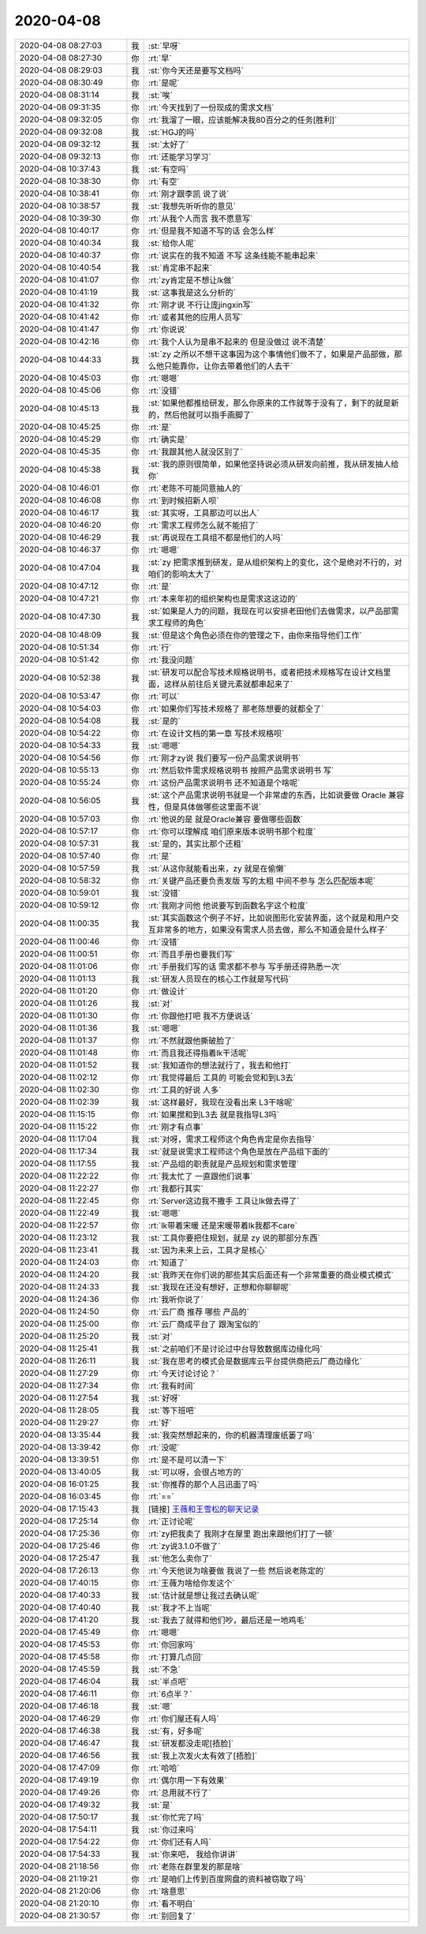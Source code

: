 2020-04-08
-------------

.. list-table::
   :widths: 25, 1, 60

   * - 2020-04-08 08:27:03
     - 我
     - :st:`早呀`
   * - 2020-04-08 08:27:30
     - 你
     - :rt:`早`
   * - 2020-04-08 08:29:03
     - 我
     - :st:`你今天还是要写文档吗`
   * - 2020-04-08 08:30:49
     - 你
     - :rt:`是呢`
   * - 2020-04-08 08:31:14
     - 我
     - :st:`唉`
   * - 2020-04-08 09:31:35
     - 你
     - :rt:`今天找到了一份现成的需求文档`
   * - 2020-04-08 09:32:05
     - 你
     - :rt:`我溜了一眼，应该能解决我80百分之的任务[胜利]`
   * - 2020-04-08 09:32:08
     - 我
     - :st:`HGJ的吗`
   * - 2020-04-08 09:32:12
     - 我
     - :st:`太好了`
   * - 2020-04-08 09:32:13
     - 你
     - :rt:`还能学习学习`
   * - 2020-04-08 10:37:43
     - 我
     - :st:`有空吗`
   * - 2020-04-08 10:38:30
     - 你
     - :rt:`有空`
   * - 2020-04-08 10:38:41
     - 你
     - :rt:`刚才跟李凯 说了说`
   * - 2020-04-08 10:38:57
     - 我
     - :st:`我想先听听你的意见`
   * - 2020-04-08 10:39:30
     - 你
     - :rt:`从我个人而言 我不愿意写`
   * - 2020-04-08 10:40:17
     - 你
     - :rt:`但是我不知道不写的话 会怎么样`
   * - 2020-04-08 10:40:34
     - 我
     - :st:`给你人呢`
   * - 2020-04-08 10:40:37
     - 你
     - :rt:`说实在的我不知道 不写 这条线能不能串起来`
   * - 2020-04-08 10:40:54
     - 我
     - :st:`肯定串不起来`
   * - 2020-04-08 10:41:07
     - 你
     - :rt:`zy肯定是不想让lk做`
   * - 2020-04-08 10:41:19
     - 我
     - :st:`这事我是这么分析的`
   * - 2020-04-08 10:41:32
     - 你
     - :rt:`刚才说 不行让庞jingxin写`
   * - 2020-04-08 10:41:42
     - 你
     - :rt:`或者其他的应用人员写`
   * - 2020-04-08 10:41:47
     - 你
     - :rt:`你说说`
   * - 2020-04-08 10:42:16
     - 你
     - :rt:`我个人认为是串不起来的 但是没做过 说不清楚`
   * - 2020-04-08 10:44:33
     - 我
     - :st:`zy 之所以不想干这事因为这个事情他们做不了，如果是产品部做，那么他只能靠你，让你去带着他们的人去干`
   * - 2020-04-08 10:45:03
     - 你
     - :rt:`嗯嗯`
   * - 2020-04-08 10:45:06
     - 你
     - :rt:`没错`
   * - 2020-04-08 10:45:13
     - 我
     - :st:`如果他都推给研发，那么你原来的工作就等于没有了，剩下的就是新的，然后他就可以指手画脚了`
   * - 2020-04-08 10:45:25
     - 你
     - :rt:`是`
   * - 2020-04-08 10:45:29
     - 你
     - :rt:`确实是`
   * - 2020-04-08 10:45:35
     - 你
     - :rt:`我跟其他人就没区别了`
   * - 2020-04-08 10:45:38
     - 我
     - :st:`我的原则很简单，如果他坚持说必须从研发向前推，我从研发抽人给你`
   * - 2020-04-08 10:46:01
     - 你
     - :rt:`老陈不可能同意抽人的`
   * - 2020-04-08 10:46:08
     - 你
     - :rt:`到时候招新人呗`
   * - 2020-04-08 10:46:17
     - 我
     - :st:`其实呀，工具那边可以出人`
   * - 2020-04-08 10:46:20
     - 你
     - :rt:`需求工程师怎么就不能招了`
   * - 2020-04-08 10:46:29
     - 我
     - :st:`再说现在工具组不都是他们的人吗`
   * - 2020-04-08 10:46:37
     - 你
     - :rt:`嗯嗯`
   * - 2020-04-08 10:47:04
     - 我
     - :st:`zy 把需求推到研发，是从组织架构上的变化，这个是绝对不行的，对咱们的影响太大了`
   * - 2020-04-08 10:47:12
     - 你
     - :rt:`是`
   * - 2020-04-08 10:47:21
     - 你
     - :rt:`本来年初的组织架构也是需求这这边的`
   * - 2020-04-08 10:47:30
     - 我
     - :st:`如果是人力的问题，我现在可以安排老田他们去做需求，以产品部需求工程师的角色`
   * - 2020-04-08 10:48:09
     - 我
     - :st:`但是这个角色必须在你的管理之下，由你来指导他们工作`
   * - 2020-04-08 10:51:34
     - 你
     - :rt:`行`
   * - 2020-04-08 10:51:42
     - 你
     - :rt:`我没问题`
   * - 2020-04-08 10:52:38
     - 我
     - :st:`研发可以配合写技术规格说明书，或者把技术规格写在设计文档里面，这样从前往后关键元素就都串起来了`
   * - 2020-04-08 10:53:47
     - 你
     - :rt:`可以`
   * - 2020-04-08 10:54:03
     - 你
     - :rt:`如果你们写技术规格了 那老陈想要的就都全了`
   * - 2020-04-08 10:54:08
     - 我
     - :st:`是的`
   * - 2020-04-08 10:54:22
     - 你
     - :rt:`在设计文档的第一章 写技术规格呗`
   * - 2020-04-08 10:54:33
     - 我
     - :st:`嗯嗯`
   * - 2020-04-08 10:54:56
     - 你
     - :rt:`刚才zy说 我们要写一份产品需求说明书`
   * - 2020-04-08 10:55:13
     - 你
     - :rt:`然后软件需求规格说明书 按照产品需求说明书 写`
   * - 2020-04-08 10:55:24
     - 你
     - :rt:`这份产品需求说明书 还不知道是个啥呢`
   * - 2020-04-08 10:56:05
     - 我
     - :st:`这个产品需求说明书就是一个非常虚的东西，比如说要做 Oracle 兼容性，但是具体做哪些这里面不说`
   * - 2020-04-08 10:57:03
     - 你
     - :rt:`他说的是 就是Oracle兼容 要做哪些函数`
   * - 2020-04-08 10:57:17
     - 你
     - :rt:`你可以理解成 咱们原来版本说明书那个粒度`
   * - 2020-04-08 10:57:31
     - 我
     - :st:`是的，其实比那个还粗`
   * - 2020-04-08 10:57:40
     - 你
     - :rt:`是`
   * - 2020-04-08 10:57:59
     - 我
     - :st:`从这你就能看出来，zy 就是在偷懒`
   * - 2020-04-08 10:58:32
     - 你
     - :rt:`关键产品还要负责发版 写的太粗 中间不参与 怎么匹配版本呢`
   * - 2020-04-08 10:59:01
     - 我
     - :st:`没错`
   * - 2020-04-08 10:59:12
     - 你
     - :rt:`我刚才问他 他说要写到函数名字这个粒度`
   * - 2020-04-08 11:00:35
     - 我
     - :st:`其实函数这个例子不好，比如说图形化安装界面，这个就是和用户交互非常多的地方，如果没有需求人员去做，那么不知道会是什么样子`
   * - 2020-04-08 11:00:46
     - 你
     - :rt:`没错`
   * - 2020-04-08 11:00:51
     - 你
     - :rt:`而且手册也要我们写`
   * - 2020-04-08 11:01:06
     - 你
     - :rt:`手册我们写的话 需求都不参与 写手册还得熟悉一次`
   * - 2020-04-08 11:01:13
     - 我
     - :st:`研发人员现在的核心工作就是写代码`
   * - 2020-04-08 11:01:20
     - 你
     - :rt:`做设计`
   * - 2020-04-08 11:01:26
     - 我
     - :st:`对`
   * - 2020-04-08 11:01:30
     - 你
     - :rt:`你跟他打吧 我不方便说话`
   * - 2020-04-08 11:01:36
     - 我
     - :st:`嗯嗯`
   * - 2020-04-08 11:01:37
     - 你
     - :rt:`不然就跟他撕破脸了`
   * - 2020-04-08 11:01:48
     - 你
     - :rt:`而且我还得指着lk干活呢`
   * - 2020-04-08 11:01:52
     - 我
     - :st:`我知道你的想法就行了，我去和他打`
   * - 2020-04-08 11:02:12
     - 你
     - :rt:`我觉得最后 工具的 可能会觉和到L3去`
   * - 2020-04-08 11:02:30
     - 你
     - :rt:`工具的好说 人多`
   * - 2020-04-08 11:02:39
     - 我
     - :st:`这样最好，我现在没看出来 L3干啥呢`
   * - 2020-04-08 11:15:15
     - 你
     - :rt:`如果搅和到L3去 就是我指导L3吗`
   * - 2020-04-08 11:15:22
     - 你
     - :rt:`刚才有点事`
   * - 2020-04-08 11:17:04
     - 我
     - :st:`对呀，需求工程师这个角色肯定是你去指导`
   * - 2020-04-08 11:17:34
     - 我
     - :st:`就是说需求工程师这个角色是放在产品组下面的`
   * - 2020-04-08 11:17:55
     - 我
     - :st:`产品组的职责就是产品规划和需求管理`
   * - 2020-04-08 11:22:22
     - 你
     - :rt:`我太忙了 一直跟他们说事`
   * - 2020-04-08 11:22:27
     - 你
     - :rt:`我都行其实`
   * - 2020-04-08 11:22:45
     - 你
     - :rt:`Server这边我不撒手 工具让lk做去得了`
   * - 2020-04-08 11:22:49
     - 我
     - :st:`嗯嗯`
   * - 2020-04-08 11:22:57
     - 你
     - :rt:`lk带着宋暖 还是宋暖带着lk我都不care`
   * - 2020-04-08 11:23:12
     - 我
     - :st:`工具你要把住规划，就是 zy 说的那部分东西`
   * - 2020-04-08 11:23:41
     - 我
     - :st:`因为未来上云，工具才是核心`
   * - 2020-04-08 11:24:03
     - 你
     - :rt:`知道了`
   * - 2020-04-08 11:24:20
     - 我
     - :st:`我昨天在你们说的那些其实后面还有一个非常重要的商业模式模式`
   * - 2020-04-08 11:24:33
     - 我
     - :st:`我现在还没有想好，正想和你聊聊呢`
   * - 2020-04-08 11:24:36
     - 你
     - :rt:`我听你说了`
   * - 2020-04-08 11:24:50
     - 你
     - :rt:`云厂商 推荐 哪些 产品的`
   * - 2020-04-08 11:25:00
     - 你
     - :rt:`云厂商成平台了 跟淘宝似的`
   * - 2020-04-08 11:25:20
     - 我
     - :st:`对`
   * - 2020-04-08 11:25:41
     - 我
     - :st:`之前咱们不是讨论过中台导致数据库边缘化吗`
   * - 2020-04-08 11:26:11
     - 我
     - :st:`我在思考的模式会是数据库云平台提供商把云厂商边缘化`
   * - 2020-04-08 11:27:29
     - 你
     - :rt:`今天讨论讨论？`
   * - 2020-04-08 11:27:34
     - 你
     - :rt:`我有时间`
   * - 2020-04-08 11:27:54
     - 我
     - :st:`好呀`
   * - 2020-04-08 11:28:05
     - 我
     - :st:`等下班吧`
   * - 2020-04-08 11:29:27
     - 你
     - :rt:`好`
   * - 2020-04-08 13:35:44
     - 我
     - :st:`我突然想起来的，你的机器清理废纸篓了吗`
   * - 2020-04-08 13:39:42
     - 你
     - :rt:`没呢`
   * - 2020-04-08 13:39:51
     - 你
     - :rt:`是不是可以清一下`
   * - 2020-04-08 13:40:05
     - 我
     - :st:`可以呀，会很占地方的`
   * - 2020-04-08 16:01:25
     - 我
     - :st:`你推荐的那个人吕迅面了吗`
   * - 2020-04-08 16:03:45
     - 你
     - :rt:`==`
   * - 2020-04-08 17:15:43
     - 我
     - [链接] `王薇和王雪松的聊天记录 <https://support.weixin.qq.com/cgi-bin/mmsupport-bin/readtemplate?t=page/favorite_record__w_unsupport>`_
   * - 2020-04-08 17:25:14
     - 你
     - :rt:`正讨论呢`
   * - 2020-04-08 17:25:36
     - 你
     - :rt:`zy把我卖了 我刚才在屋里 跑出来跟他们打了一顿`
   * - 2020-04-08 17:25:46
     - 你
     - :rt:`zy说3.1.0不做了`
   * - 2020-04-08 17:25:47
     - 我
     - :st:`他怎么卖你了`
   * - 2020-04-08 17:26:13
     - 你
     - :rt:`今天他说为啥要做 我说了一些 然后说老陈定的`
   * - 2020-04-08 17:40:15
     - 你
     - :rt:`王薇为啥给你发这个`
   * - 2020-04-08 17:40:33
     - 我
     - :st:`估计就是想让我过去确认呢`
   * - 2020-04-08 17:40:40
     - 我
     - :st:`我才不上当呢`
   * - 2020-04-08 17:41:20
     - 我
     - :st:`我去了就得和他们吵，最后还是一地鸡毛`
   * - 2020-04-08 17:45:49
     - 你
     - :rt:`嗯嗯`
   * - 2020-04-08 17:45:53
     - 你
     - :rt:`你回家吗`
   * - 2020-04-08 17:45:58
     - 你
     - :rt:`打算几点回`
   * - 2020-04-08 17:45:59
     - 我
     - :st:`不急`
   * - 2020-04-08 17:46:04
     - 我
     - :st:`半点吧`
   * - 2020-04-08 17:46:11
     - 你
     - :rt:`6点半？`
   * - 2020-04-08 17:46:18
     - 我
     - :st:`嗯`
   * - 2020-04-08 17:46:29
     - 你
     - :rt:`你们屋还有人吗`
   * - 2020-04-08 17:46:38
     - 我
     - :st:`有，好多呢`
   * - 2020-04-08 17:46:47
     - 我
     - :st:`研发都没走呢[捂脸]`
   * - 2020-04-08 17:46:56
     - 我
     - :st:`我上次发火太有效了[捂脸]`
   * - 2020-04-08 17:47:09
     - 你
     - :rt:`哈哈`
   * - 2020-04-08 17:49:19
     - 你
     - :rt:`偶尔用一下有效果`
   * - 2020-04-08 17:49:26
     - 你
     - :rt:`总用就不行了`
   * - 2020-04-08 17:49:32
     - 我
     - :st:`是`
   * - 2020-04-08 17:50:17
     - 我
     - :st:`你忙完了吗`
   * - 2020-04-08 17:54:11
     - 我
     - :st:`你过来吗`
   * - 2020-04-08 17:54:22
     - 你
     - :rt:`你们还有人吗`
   * - 2020-04-08 17:54:33
     - 我
     - :st:`你来吧， 我给你讲讲`
   * - 2020-04-08 21:18:56
     - 你
     - :rt:`老陈在群里发的那是啥`
   * - 2020-04-08 21:19:21
     - 你
     - :rt:`是咱们上传到百度网盘的资料被窃取了吗`
   * - 2020-04-08 21:20:06
     - 你
     - :rt:`啥意思`
   * - 2020-04-08 21:20:10
     - 你
     - :rt:`看不明白`
   * - 2020-04-08 21:30:57
     - 你
     - :rt:`别回复了`